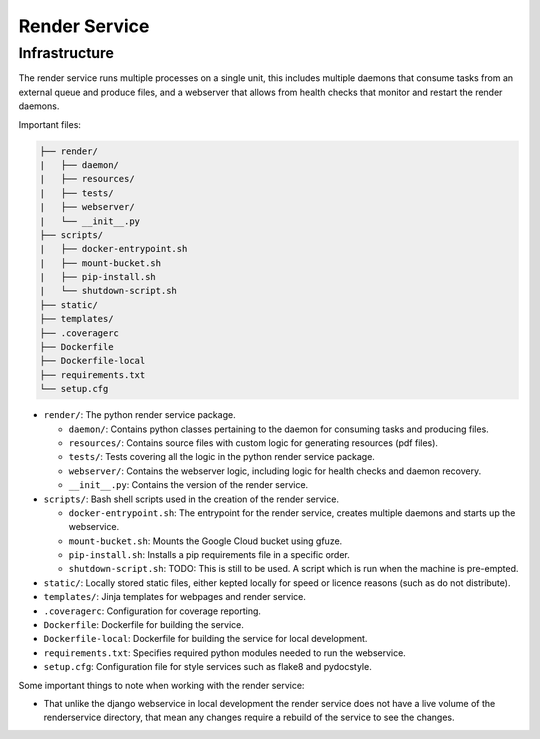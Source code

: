 Render Service
##############################################################################

Infrastructure
==============================================================================

The render service runs multiple processes on a single unit, this includes multiple daemons that consume tasks from an external queue and produce files, and a webserver that allows from health checks that monitor and restart the render daemons.

Important files:

.. code-block:: none

  ├── render/
  |   ├── daemon/
  |   ├── resources/
  |   ├── tests/
  |   ├── webserver/
  |   └── __init__.py
  ├── scripts/
  |   ├── docker-entrypoint.sh
  |   ├── mount-bucket.sh
  |   ├── pip-install.sh
  |   └── shutdown-script.sh
  ├── static/
  ├── templates/
  ├── .coveragerc
  ├── Dockerfile
  ├── Dockerfile-local
  ├── requirements.txt
  └── setup.cfg


- ``render/``: The python render service package.

  + ``daemon/``: Contains python classes pertaining to the daemon for consuming tasks and producing files.
  + ``resources/``: Contains source files with custom logic for generating resources (pdf files).
  + ``tests/``: Tests covering all the logic in the python render service package.
  + ``webserver/``: Contains the webserver logic, including logic for health checks and daemon recovery.
  + ``__init__.py``: Contains the version of the render service.

- ``scripts/``: Bash shell scripts used in the creation of the render service.

  + ``docker-entrypoint.sh``: The entrypoint for the render service, creates multiple daemons and starts up the webservice.
  + ``mount-bucket.sh``: Mounts the Google Cloud bucket using gfuze.
  + ``pip-install.sh``: Installs a pip requirements file in a specific order.
  + ``shutdown-script.sh``: TODO: This is still to be used. A script which is run when the machine is pre-empted.

- ``static/``: Locally stored static files, either kepted locally for speed or licence reasons (such as do not distribute).
- ``templates/``: Jinja templates for webpages and render service.
- ``.coveragerc``: Configuration for coverage reporting.
- ``Dockerfile``: Dockerfile for building the service.
- ``Dockerfile-local``: Dockerfile for building the service for local development.
- ``requirements.txt``: Specifies required python modules needed to run the webservice.
- ``setup.cfg``: Configuration file for style services such as flake8 and pydocstyle.

Some important things to note when working with the render service:

- That unlike the django webservice in local development the render service does not have a live volume of the renderservice directory, that mean any changes require a rebuild of the service to see the changes.
